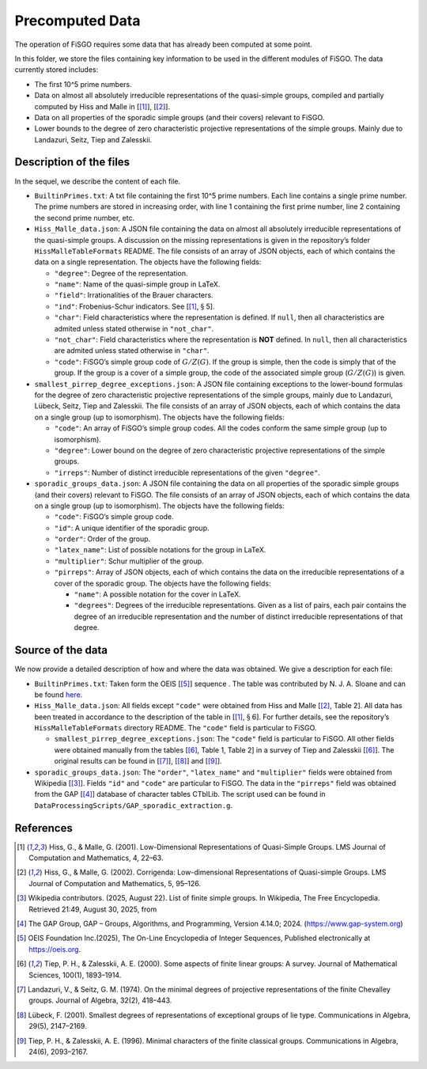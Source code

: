 
Precomputed Data
================

The operation of FiSGO requires some data that has already been computed
at some point.

In this folder, we store the files containing key information to be used
in the different modules of FiSGO. The data currently stored includes:

- The first 10^5 prime numbers.
- Data on almost all absolutely irreducible representations of the
  quasi-simple groups, compiled and partially computed by Hiss and Malle
  in [[1]_], [[2]_].
- Data on all properties of the sporadic simple groups (and their
  covers) relevant to FiSGO.
- Lower bounds to the degree of zero characteristic projective
  representations of the simple groups. Mainly due to Landazuri, Seitz,
  Tiep and Zalesskii.

Description of the files
------------------------

In the sequel, we describe the content of each file.

- ``BuiltinPrimes.txt``: A txt file containing the first 10^5 prime
  numbers. Each line contains a single prime number. The prime numbers
  are stored in increasing order, with line 1 containing the first prime
  number, line 2 containing the second prime number, etc.

- ``Hiss_Malle_data.json``: A JSON file containing the data on almost
  all absolutely irreducible representations of the quasi-simple groups.
  A discussion on the missing representations is given in the
  repository’s folder ``HissMalleTableFormats`` README. The file
  consists of an array of JSON objects, each of which contains the data
  on a single representation. The objects have the following fields:

  - ``"degree"``: Degree of the representation.
  - ``"name"``: Name of the quasi-simple group in LaTeX.
  - ``"field"``: Irrationalities of the Brauer characters.
  - ``"ind"``: Frobenius-Schur indicators. See [[1]_, :math:`\S` 5].
  - ``"char"``: Field characteristics where the representation is
    defined. If ``null``, then all characteristics are admited unless
    stated otherwise in ``"not_char"``.
  - ``"not_char"``: Field characteristics where the representation is
    **NOT** defined. In ``null``, then all characteristics are admited
    unless stated otherwise in ``"char"``.
  - ``"code"``: FiSGO’s simple group code of :math:`G/Z(G)`. If the
    group is simple, then the code is simply that of the group. If the
    group is a cover of a simple group, the code of the associated
    simple group (:math:`G/Z(G)`) is given.

- ``smallest_pirrep_degree_exceptions.json``: A JSON file containing
  exceptions to the lower-bound formulas for the degree of zero
  characteristic projective representations of the simple groups, mainly
  due to Landazuri, Lübeck, Seitz, Tiep and Zalesskii. The file consists
  of an array of JSON objects, each of which contains the data on a
  single group (up to isomorphism). The objects have the following
  fields:

  - ``"code"``: An array of FiSGO’s simple group codes. All the codes
    conform the same simple group (up to isomorphism).
  - ``"degree"``: Lower bound on the degree of zero characteristic
    projective representations of the simple groups.
  - ``"irreps"``: Number of distinct irreducible representations of the
    given ``"degree"``.

- ``sporadic_groups_data.json``: A JSON file containing the data on all
  properties of the sporadic simple groups (and their covers) relevant
  to FiSGO. The file consists of an array of JSON objects, each of which
  contains the data on a single group (up to isomorphism). The objects
  have the following fields:

  - ``"code"``: FiSGO’s simple group code.
  - ``"id"``: A unique identifier of the sporadic group.
  - ``"order"``: Order of the group.
  - ``"latex_name"``: List of possible notations for the group in LaTeX.
  - ``"multiplier"``: Schur multiplier of the group.
  - ``"pirreps"``: Array of JSON objects, each of which contains the
    data on the irreducible representations of a cover of the sporadic
    group. The objects have the following fields:

    - ``"name"``: A possible notation for the cover in LaTeX.
    - ``"degrees"``: Degrees of the irreducible representations. Given
      as a list of pairs, each pair contains the degree of an
      irreducible representation and the number of distinct irreducible
      representations of that degree.

Source of the data
------------------

We now provide a detailed description of how and where the data was
obtained. We give a description for each file:

- ``BuiltinPrimes.txt``: Taken form the OEIS [[5]_] sequence |Static Badge|
  . The table was contributed by N. J. A. Sloane and can be found
  `here <https://oeis.org/A000040/a000040.txt>`__.
- ``Hiss_Malle_data.json``: All fields except ``"code"`` were obtained
  from Hiss and Malle [[2]_, Table 2]. All data has been treated in
  accordance to the description of the table in [[1]_, :math:`\S` 6].
  For further details, see the repository’s ``HissMalleTableFormats``
  directory README. The ``"code"`` field is particular to FiSGO.

  - ``smallest_pirrep_degree_exceptions.json``: The ``"code"`` field is
    particular to FiSGO. All other fields were obtained manually from
    the tables [[6]_, Table 1, Table 2] in a survey of Tiep and Zalesskii
    [[6]_]. The original results can be found in [[7]_], [[8]_] and [[9]_].

- ``sporadic_groups_data.json``: The ``"order"``, ``"latex_name"`` and
  ``"multiplier"`` fields were obtained from Wikipedia [[3]_]. Fields
  ``"id"`` and ``"code"`` are particular to FiSGO. The data in the
  ``"pirreps"`` field was obtained from the GAP [[4]_] database of
  character tables CTblLib. The script used can be found in
  ``DataProcessingScripts/GAP_sporadic_extraction.g``.

References
----------

.. [1] Hiss, G., & Malle, G. (2001). Low-Dimensional Representations of
    Quasi-Simple Groups. LMS Journal of Computation and Mathematics, 4,
    22–63. |DOI:10.1112/s1461157000000796|

.. [2] Hiss, G., & Malle, G. (2002). Corrigenda: Low-dimensional
    Representations of Quasi-simple Groups. LMS Journal of Computation and
    Mathematics, 5, 95–126. |DOI:10.1112/s1461157000000711|

.. [3] Wikipedia contributors. (2025, August 22). List of finite simple
    groups. In Wikipedia, The Free Encyclopedia. Retrieved 21:49, August 30,
    2025, from |image1|

.. [4] The GAP Group, GAP – Groups, Algorithms, and Programming,
    Version 4.14.0; 2024. (https://www.gap-system.org)

.. [5] OEIS Foundation Inc.(2025), The On-Line Encyclopedia of Integer
    Sequences, Published electronically at https://oeis.org.

.. [6] Tiep, P. H., & Zalesskii, A. E. (2000). Some aspects of finite
    linear groups: A survey. Journal of Mathematical Sciences, 100(1),
    1893–1914. |DOI:10.1007/bf02677502|

.. [7] Landazuri, V., & Seitz, G. M. (1974). On the minimal degrees of
    projective representations of the finite Chevalley groups. Journal of
    Algebra, 32(2), 418–443. |DOI:10.1016/0021-8693(74)90150-1|

.. [8] Lübeck, F. (2001). Smallest degrees of representations of
    exceptional groups of lie type. Communications in Algebra, 29(5),
    2147–2169. |DOI:10.1081/agb-100002175|

.. [9] Tiep, P. H., & Zalesskii, A. E. (1996). Minimal characters of
    the finite classical groups. Communications in Algebra, 24(6),
    2093–2167. |DOI:10.1080/00927879608825690|

.. |Static Badge| image:: https://img.shields.io/badge/OEIS-A000040-blue
   :target: https://oeis.org/A000040
.. |DOI:10.1112/s1461157000000796| image:: https://zenodo.org/badge/DOI/10.1112/s1461157000000796.svg
   :target: https://doi.org/10.1112/s1461157000000796
.. |DOI:10.1112/s1461157000000711| image:: https://zenodo.org/badge/DOI/10.1112/s1461157000000711.svg
   :target: https://doi.org/10.1112/s1461157000000711
.. |image1| image:: https://img.shields.io/badge/Wikipedia-List_of_finite_simple_groups-blue
   :target: https://en.wikipedia.org/w/index.php?title=List_of_finite_simple_groups&oldid=1307206155
.. |DOI:10.1007/bf02677502| image:: https://zenodo.org/badge/DOI/10.1007/bf02677502.svg
   :target: https://doi.org/10.1007/bf02677502
.. |DOI:10.1016/0021-8693(74)90150-1| image:: https://zenodo.org/badge/DOI/10.1016/0021-8693(74)90150-1.svg
   :target: https://doi.org/10.1016/0021-8693(74)90150-1
.. |DOI:10.1081/agb-100002175| image:: https://zenodo.org/badge/DOI/10.1081/agb-100002175.svg
   :target: https://doi.org/10.1081/agb-100002175
.. |DOI:10.1080/00927879608825690| image:: https://zenodo.org/badge/DOI/10.1080/00927879608825690.svg
   :target: https://doi.org/10.1080/00927879608825690
